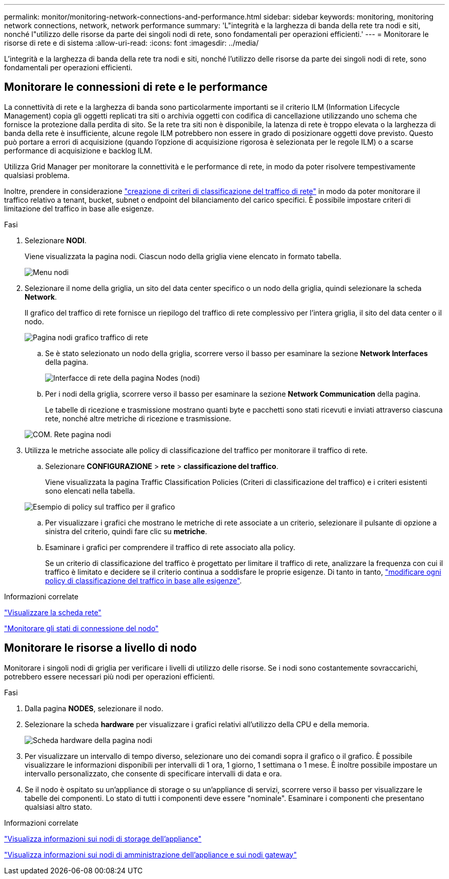 ---
permalink: monitor/monitoring-network-connections-and-performance.html 
sidebar: sidebar 
keywords: monitoring, monitoring network connections, network, network performance 
summary: 'L"integrità e la larghezza di banda della rete tra nodi e siti, nonché l"utilizzo delle risorse da parte dei singoli nodi di rete, sono fondamentali per operazioni efficienti.' 
---
= Monitorare le risorse di rete e di sistema
:allow-uri-read: 
:icons: font
:imagesdir: ../media/


[role="lead"]
L'integrità e la larghezza di banda della rete tra nodi e siti, nonché l'utilizzo delle risorse da parte dei singoli nodi di rete, sono fondamentali per operazioni efficienti.



== Monitorare le connessioni di rete e le performance

La connettività di rete e la larghezza di banda sono particolarmente importanti se il criterio ILM (Information Lifecycle Management) copia gli oggetti replicati tra siti o archivia oggetti con codifica di cancellazione utilizzando uno schema che fornisce la protezione dalla perdita di sito. Se la rete tra siti non è disponibile, la latenza di rete è troppo elevata o la larghezza di banda della rete è insufficiente, alcune regole ILM potrebbero non essere in grado di posizionare oggetti dove previsto. Questo può portare a errori di acquisizione (quando l'opzione di acquisizione rigorosa è selezionata per le regole ILM) o a scarse performance di acquisizione e backlog ILM.

Utilizza Grid Manager per monitorare la connettività e le performance di rete, in modo da poter risolvere tempestivamente qualsiasi problema.

Inoltre, prendere in considerazione link:../admin/managing-traffic-classification-policies.html["creazione di criteri di classificazione del traffico di rete"] in modo da poter monitorare il traffico relativo a tenant, bucket, subnet o endpoint del bilanciamento del carico specifici. È possibile impostare criteri di limitazione del traffico in base alle esigenze.

.Fasi
. Selezionare *NODI*.
+
Viene visualizzata la pagina nodi. Ciascun nodo della griglia viene elencato in formato tabella.

+
image::../media/nodes_menu.png[Menu nodi]

. Selezionare il nome della griglia, un sito del data center specifico o un nodo della griglia, quindi selezionare la scheda *Network*.
+
Il grafico del traffico di rete fornisce un riepilogo del traffico di rete complessivo per l'intera griglia, il sito del data center o il nodo.

+
image::../media/nodes_page_network_traffic_graph.png[Pagina nodi grafico traffico di rete]

+
.. Se è stato selezionato un nodo della griglia, scorrere verso il basso per esaminare la sezione *Network Interfaces* della pagina.
+
image::../media/nodes_page_network_interfaces.png[Interfacce di rete della pagina Nodes (nodi)]

.. Per i nodi della griglia, scorrere verso il basso per esaminare la sezione *Network Communication* della pagina.
+
Le tabelle di ricezione e trasmissione mostrano quanti byte e pacchetti sono stati ricevuti e inviati attraverso ciascuna rete, nonché altre metriche di ricezione e trasmissione.

+
image::../media/nodes_page_network_communication.png[COM. Rete pagina nodi]



. Utilizza le metriche associate alle policy di classificazione del traffico per monitorare il traffico di rete.
+
.. Selezionare *CONFIGURAZIONE* > *rete* > *classificazione del traffico*.
+
Viene visualizzata la pagina Traffic Classification Policies (Criteri di classificazione del traffico) e i criteri esistenti sono elencati nella tabella.

+
image::../media/traffic_classification_policies_main_screen_w_examples.png[Esempio di policy sul traffico per il grafico]

.. Per visualizzare i grafici che mostrano le metriche di rete associate a un criterio, selezionare il pulsante di opzione a sinistra del criterio, quindi fare clic su *metriche*.
.. Esaminare i grafici per comprendere il traffico di rete associato alla policy.
+
Se un criterio di classificazione del traffico è progettato per limitare il traffico di rete, analizzare la frequenza con cui il traffico è limitato e decidere se il criterio continua a soddisfare le proprie esigenze. Di tanto in tanto, link:../admin/managing-traffic-classification-policies.html["modificare ogni policy di classificazione del traffico in base alle esigenze"].





.Informazioni correlate
link:viewing-network-tab.html["Visualizzare la scheda rete"]

link:monitoring-system-health.html#monitor-node-connection-states["Monitorare gli stati di connessione del nodo"]



== Monitorare le risorse a livello di nodo

Monitorare i singoli nodi di griglia per verificare i livelli di utilizzo delle risorse. Se i nodi sono costantemente sovraccarichi, potrebbero essere necessari più nodi per operazioni efficienti.

.Fasi
. Dalla pagina *NODES*, selezionare il nodo.
. Selezionare la scheda *hardware* per visualizzare i grafici relativi all'utilizzo della CPU e della memoria.
+
image::../media/nodes_page_hardware_tab_graphs.png[Scheda hardware della pagina nodi]

. Per visualizzare un intervallo di tempo diverso, selezionare uno dei comandi sopra il grafico o il grafico. È possibile visualizzare le informazioni disponibili per intervalli di 1 ora, 1 giorno, 1 settimana o 1 mese. È inoltre possibile impostare un intervallo personalizzato, che consente di specificare intervalli di data e ora.
. Se il nodo è ospitato su un'appliance di storage o su un'appliance di servizi, scorrere verso il basso per visualizzare le tabelle dei componenti. Lo stato di tutti i componenti deve essere "nominale". Esaminare i componenti che presentano qualsiasi altro stato.


.Informazioni correlate
link:viewing-hardware-tab.html#view-information-about-appliance-storage-nodes["Visualizza informazioni sui nodi di storage dell'appliance"]

link:viewing-hardware-tab.html#view-information-about-appliance-admin-nodes-and-gateway-nodes["Visualizza informazioni sui nodi di amministrazione dell'appliance e sui nodi gateway"]
